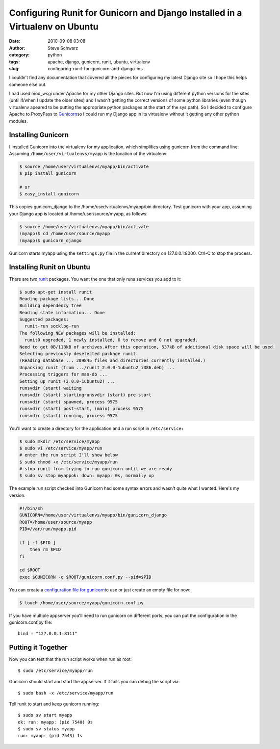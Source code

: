 Configuring Runit for Gunicorn and Django Installed in a Virtualenv on Ubuntu
#############################################################################
:date: 2010-09-08 03:08
:author: Steve Schwarz
:category: python
:tags: apache, django, gunicorn, runit, ubuntu, virtualenv
:slug: configuring-runit-for-gunicorn-and-django-ins

I couldn't find any documentation that covered all the pieces for
configuring my latest Django site so I hope this helps someone else out.

I had used mod\_wsgi under Apache for my other Django sites. But now I'm
using different python versions for the sites (until if/when I update
the older sites) and I wasn't getting the correct versions of some
python libraries (even though virtualenv apeared to be putting the
appropriate python packages at the start of the sys.path). So I decided
to configure Apache to ProxyPass to `Gunicorn`_\ so I could run my
Django app in its virtualenv without it getting any other python
modules.

Installing Gunicorn
@@@@@@@@@@@@@@@@@@@

I installed Gunicorn into the virtualenv for my application, which
simplifies using gunicorn from the command line. Assuming
``/home/user/virtualenvs/myapp`` is the location of the virtualenv:

.. code::

  $ source /home/user/virtualenvs/myapp/bin/activate
  $ pip install gunicorn
  
  # or
  $ easy_install gunicorn

This copies gunicorn\_django to the /home/user/virtualenvs/myapp/bin
directory. Test gunicorn with your app, assuming your Django app is
located at /home/user/source/myapp, as follows:

.. code::

  $ source /home/user/virtualenvs/myapp/bin/activate
  (myapp)$ cd /home/user/source/myapp
  (myapp)$ gunicorn_django

Gunicorn starts myapp using the ``settings.py`` file in the current
directory on 127.0.0.1:8000. Ctrl-C to stop the process.

Installing Runit on Ubuntu
@@@@@@@@@@@@@@@@@@@@@@@@@@

There are two `runit`_ packages. You want the one that only runs
services you add to it:

.. code::

  $ sudo apt-get install runit
  Reading package lists... Done
  Building dependency tree
  Reading state information... Done
  Suggested packages:
    runit-run socklog-run
  The following NEW packages will be installed:
    runit0 upgraded, 1 newly installed, 0 to remove and 0 not upgraded.
  Need to get 0B/113kB of archives.After this operation, 537kB of additional disk space will be used.
  Selecting previously deselected package runit.
  (Reading database ... 209845 files and directories currently installed.)
  Unpacking runit (from .../runit_2.0.0-1ubuntu2_i386.deb) ...
  Processing triggers for man-db ...
  Setting up runit (2.0.0-1ubuntu2) ...
  runsvdir (start) waiting
  runsvdir (start) startingrunsvdir (start) pre-start
  runsvdir (start) spawned, process 9575
  runsvdir (start) post-start, (main) process 9575
  runsvdir (start) running, process 9575

You'll want to create a directory for the application and a run script
in ``/etc/service:``

.. code::

  $ sudo mkdir /etc/service/myapp
  $ sudo vi /etc/service/myapp/run
  # enter the run script I'll show below
  $ sudo chmod +x /etc/service/myapp/run
  # stop runit from trying to run gunicorn until we are ready
  $ sudo sv stop myappok: down: myapp: 0s, normally up

The example run script checked into Gunicorn had some syntax errors
and wasn't quite what I wanted. Here's my version:

.. code::

  #!/bin/sh
  GUNICORN=/home/user/virtualenvs/myapp/bin/gunicorn_django
  ROOT=/home/user/source/myapp
  PID=/var/run/myapp.pid
  
  if [ -f $PID ] 
      then rm $PID 
  fi

  cd $ROOT
  exec $GUNICORN -c $ROOT/gunicorn.conf.py --pid=$PID

You can create a `configuration file for gunicorn`_\ to use or just
create an empty file for now:

.. code::

  $ touch /home/user/source/myapp/gunicorn.conf.py

If you have multiple appserver you'll need to run gunicorn on
different ports, you can put the configuration in the gunicorn.conf.py
file:: 

  bind = "127.0.0.1:8111"

Putting it Together
@@@@@@@@@@@@@@@@@@@

Now you can test that the run script works when run as root::

  $ sudo /etc/service/myapp/run

Gunicorn should start and start the appserver. If it fails you can
debug the script via::

  $ sudo bash -x /etc/service/myapp/run

Tell runit to start and keep gunicorn running::

  $ sudo sv start myapp
  ok: run: myapp: (pid 7540) 0s
  $ sudo sv status myapp
  run: myapp: (pid 7543) 1s

.. _Gunicorn: http://gunicorn.org/
.. _runit: http://smarden.org/runit/index.html
.. _configuration file for gunicorn: http://gunicorn.org/configure.html
